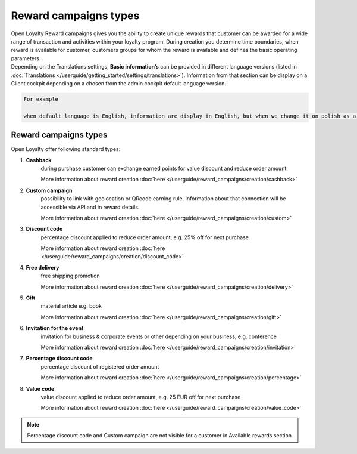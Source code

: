 Reward campaigns types
======================

| Open Loyalty Reward campaigns gives you the ability to create unique rewards that customer can be awarded for a wide range of transaction and activities within your loyalty program. 
  During creation you determine time boundaries, when reward is available for customer, customers groups for whom the reward is available and defines the basic operating parameters. 

| Depending on the Translations settings, **Basic information’s** can be provided in different language versions (listed in :doc:`Translations </userguide/getting_started/settings/translations>`). Information from that section can be display on a Client cockpit depending on a chosen from the admin cockpit default language version.

.. code-block:: text

    For example
    
    when default language is English, information are display in English, but when we change it on polish as a default language, all basic information will be displayed in polish (if provided).  


.. image:: /userguide/_images/campaign_types .png
   :alt:   REWARD CAMPAIGNS TYPES


Reward campaigns types
----------------------
Open Loyalty offer following standard types: 

1. **Cashback** 
    during purchase customer can exchange earned points for value discount and reduce order amount
    
    More information about reward creation :doc:`here </userguide/reward_campaigns/creation/cashback>`
    
2. **Custom campaign** 
    possibility to link with geolocation or QRcode earning rule. Information about that connection will be accessible via API and in reward details. 
    
    More information about reward creation :doc:`here </userguide/reward_campaigns/creation/custom>`
    
3. **Discount code** 
    percentage discount applied to reduce order amount, e.g. 25% off for next purchase
    
    More information about reward creation :doc:`here </userguide/reward_campaigns/creation/discount_code>`

4. **Free delivery** 
    free shipping promotion 
    
    More information about reward creation :doc:`here </userguide/reward_campaigns/creation/delivery>`

5. **Gift** 
    material article e.g. book 
    
    More information about reward creation :doc:`here </userguide/reward_campaigns/creation/gift>`

6. **Invitation for the event** 
    invitation for business & corporate events or other depending on your business, e.g. conference   
    
    More information about reward creation :doc:`here </userguide/reward_campaigns/creation/invitation>`
    
7. **Percentage discount code** 
    percentage discount of registered order amount   
    
    More information about reward creation :doc:`here </userguide/reward_campaigns/creation/percentage>`

8. **Value code** 
    value discount applied to reduce order amount, e.g. 25 EUR off for next purchase  
    
    More information about reward creation :doc:`here </userguide/reward_campaigns/creation/value_code>`

.. note:: 

    Percentage discount code and Custom campaign are not visible for a customer in Available rewards section 
